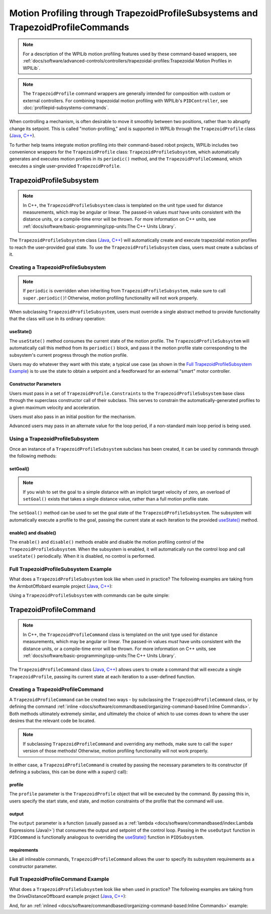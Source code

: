 Motion Profiling through TrapezoidProfileSubsystems and TrapezoidProfileCommands
================================================================================

.. note:: For a description of the WPILib motion profiling features used by these command-based wrappers, see :ref:`docs/software/advanced-controls/controllers/trapezoidal-profiles:Trapezoidal Motion Profiles in WPILib`.

.. note:: The ``TrapezoidProfile`` command wrappers are generally intended for composition with custom or external controllers.  For combining trapezoidal motion profiling with WPILib's ``PIDController``, see :doc:`profilepid-subsystems-commands`.

When controlling a mechanism, is often desirable to move it smoothly between two positions, rather than to abruptly change its setpoint.  This is called "motion-profiling," and is supported in WPILib through the ``TrapezoidProfile`` class (`Java <https://github.wpilib.org/allwpilib/docs/release/java/edu/wpi/first/math/trajectory/TrapezoidProfile.html>`__, `C++ <https://github.wpilib.org/allwpilib/docs/release/cpp/classfrc_1_1_trapezoid_profile.html>`__).

To further help teams integrate motion profiling into their command-based robot projects, WPILib includes two convenience wrappers for the ``TrapezoidProfile`` class: ``TrapezoidProfileSubsystem``, which automatically generates and executes motion profiles in its ``periodic()`` method, and the ``TrapezoidProfileCommand``, which executes a single user-provided ``TrapezoidProfile``.

TrapezoidProfileSubsystem
-------------------------

.. note:: In C++, the ``TrapezoidProfileSubsystem`` class is templated on the unit type used for distance measurements, which may be angular or linear.  The passed-in values *must* have units consistent with the distance units, or a compile-time error will be thrown.  For more information on C++ units, see :ref:`docs/software/basic-programming/cpp-units:The C++ Units Library`.

The ``TrapezoidProfileSubsystem`` class (`Java <https://github.wpilib.org/allwpilib/docs/release/java/edu/wpi/first/wpilibj2/command/TrapezoidProfileSubsystem.html>`__, `C++ <https://github.wpilib.org/allwpilib/docs/release/cpp/classfrc2_1_1_trapezoid_profile_subsystem.html>`__) will automatically create and execute trapezoidal motion profiles to reach the user-provided goal state.  To use the ``TrapezoidProfileSubsystem`` class, users must create a subclass of it.

Creating a TrapezoidProfileSubsystem
^^^^^^^^^^^^^^^^^^^^^^^^^^^^^^^^^^^^

.. note:: If ``periodic`` is overridden when inheriting from ``TrapezoidProfileSubsystem``, make sure to call ``super.periodic()``! Otherwise, motion profiling functionality will not work properly.

When subclassing ``TrapezoidProfileSubsystem``, users must override a single abstract method to provide functionality that the class will use in its ordinary operation:

useState()
~~~~~~~~~~

.. tabs::

   .. group-tab:: Java

      .. rli:: https://github.com/wpilibsuite/allwpilib/raw/v2023.2.1/wpilibNewCommands/src/main/java/edu/wpi/first/wpilibj2/command/TrapezoidProfileSubsystem.java
         :language: java
         :lines: 105-105

   .. group-tab:: C++

      .. rli:: https://github.com/wpilibsuite/allwpilib/raw/v2023.2.1/wpilibNewCommands/src/main/native/include/frc2/command/TrapezoidProfileSubsystem.h
         :language: c++
         :lines: 77-77


The ``useState()`` method consumes the current state of the motion profile.  The ``TrapezoidProfileSubsystem`` will automatically call this method from its ``periodic()`` block, and pass it the motion profile state corresponding to the subsystem's current progress through the motion profile.

Users may do whatever they want with this state; a typical use case (as shown in the `Full TrapezoidProfileSubsystem Example`_) is to use the state to obtain a setpoint and a feedforward for an external "smart" motor controller.

Constructor Parameters
~~~~~~~~~~~~~~~~~~~~~~

Users must pass in a set of ``TrapezoidProfile.Constraints`` to the ``TrapezoidProfileSubsystem`` base class through the superclass constructor call of their subclass.  This serves to constrain the automatically-generated profiles to a given maximum velocity and acceleration.

Users must also pass in an initial position for the mechanism.

Advanced users may pass in an alternate value for the loop period, if a non-standard main loop period is being used.

Using a TrapezoidProfileSubsystem
^^^^^^^^^^^^^^^^^^^^^^^^^^^^^^^^^

Once an instance of a ``TrapezoidProfileSubsystem`` subclass has been created, it can be used by commands through the following methods:

setGoal()
~~~~~~~~~

.. note:: If you wish to set the goal to a simple distance with an implicit target velocity of zero, an overload of ``setGoal()`` exists that takes a single distance value, rather than a full motion profile state.

The ``setGoal()`` method can be used to set the goal state of the ``TrapezoidProfileSubsystem``.  The subsystem will automatically execute a profile to the goal, passing the current state at each iteration to the provided `useState()`_ method.

.. tabs::

  .. code-tab:: java

    // The subsystem will execute a profile to a position of 5 and a velocity of 3.
    examplePIDSubsystem.setGoal(new TrapezoidProfile.State(5, 3);

  .. code-tab:: c++

    // The subsystem will execute a profile to a position of 5 meters and a velocity of 3 mps.
    examplePIDSubsyste.SetGoal({5_m, 3_mps});

enable() and disable()
~~~~~~~~~~~~~~~~~~~~~~

The ``enable()`` and ``disable()`` methods enable and disable the motion profiling control of the ``TrapezoidProfileSubsystem``.  When the subsystem is enabled, it will automatically run the control loop and call ``useState()`` periodically.  When it is disabled, no control is performed.

Full TrapezoidProfileSubsystem Example
^^^^^^^^^^^^^^^^^^^^^^^^^^^^^^^^^^^^^^

What does a ``TrapezoidProfileSubsystem`` look like when used in practice?  The following examples are taking from the ArmbotOffobard example project (`Java <https://github.com/wpilibsuite/allwpilib/tree/main/wpilibjExamples/src/main/java/edu/wpi/first/wpilibj/examples/armbotoffboard>`__, `C++ <https://github.com/wpilibsuite/allwpilib/tree/main/wpilibcExamples/src/main/cpp/examples/ArmBotOffboard>`__):

.. tabs::

  .. group-tab:: Java

    .. remoteliteralinclude:: https://raw.githubusercontent.com/wpilibsuite/allwpilib/v2023.2.1/wpilibjExamples/src/main/java/edu/wpi/first/wpilibj/examples/armbotoffboard/subsystems/ArmSubsystem.java
      :language: java
      :lines: 5-
      :linenos:
      :lineno-start: 5

  .. group-tab:: C++ (Header)

    .. remoteliteralinclude:: https://raw.githubusercontent.com/wpilibsuite/allwpilib/v2023.2.1/wpilibcExamples/src/main/cpp/examples/ArmBotOffboard/include/subsystems/ArmSubsystem.h
      :language: c++
      :lines: 5-
      :linenos:
      :lineno-start: 5

  .. group-tab:: C++ (Source)

    .. remoteliteralinclude:: https://raw.githubusercontent.com/wpilibsuite/allwpilib/v2023.2.1/wpilibcExamples/src/main/cpp/examples/ArmBotOffboard/cpp/subsystems/ArmSubsystem.cpp
      :language: c++
      :lines: 5-
      :linenos:
      :lineno-start: 5

Using a ``TrapezoidProfileSubsystem`` with commands can be quite simple:

.. tabs::

  .. group-tab:: Java

    .. remoteliteralinclude:: https://raw.githubusercontent.com/wpilibsuite/allwpilib/v2023.2.1/wpilibjExamples/src/main/java/edu/wpi/first/wpilibj/examples/armbotoffboard/RobotContainer.java
      :language: java
      :lines: 52-58
      :linenos:
      :lineno-start: 52

  .. group-tab:: C++

    .. remoteliteralinclude:: https://raw.githubusercontent.com/wpilibsuite/allwpilib/v2023.2.1/wpilibcExamples/src/main/cpp/examples/ArmBotOffboard/cpp/RobotContainer.cpp
      :language: c++
      :lines: 24-29
      :linenos:
      :lineno-start: 24

TrapezoidProfileCommand
-----------------------

.. note:: In C++, the ``TrapezoidProfileCommand`` class is templated on the unit type used for distance measurements, which may be angular or linear.  The passed-in values *must* have units consistent with the distance units, or a compile-time error will be thrown.  For more information on C++ units, see :ref:`docs/software/basic-programming/cpp-units:The C++ Units Library`.

The ``TrapezoidProfileCommand`` class (`Java <https://github.wpilib.org/allwpilib/docs/release/java/edu/wpi/first/wpilibj2/command/TrapezoidProfileCommand.html>`__, `C++ <https://github.wpilib.org/allwpilib/docs/release/cpp/classfrc2_1_1_trapezoid_profile_command.html>`__) allows users to create a command that will execute a single ``TrapezoidProfile``, passing its current state at each iteration to a user-defined function.

Creating a TrapezoidProfileCommand
^^^^^^^^^^^^^^^^^^^^^^^^^^^^^^^^^^

A ``TrapezoidProfileCommand`` can be created two ways - by subclassing the ``TrapezoidProfileCommand`` class, or by defining the command :ref:`inline <docs/software/commandbased/organizing-command-based:Inline Commands>`.  Both methods ultimately extremely similar, and ultimately the choice of which to use comes down to where the user desires that the relevant code be located.

.. note:: If subclassing ``TrapezoidProfileCommand`` and overriding any methods, make sure to call the ``super`` version of those methods! Otherwise, motion profiling functionality will not work properly.

In either case, a ``TrapezoidProfileCommand`` is created by passing the necessary parameters to its constructor (if defining a subclass, this can be done with a `super()` call):

.. tabs::

  .. group-tab:: Java

    .. remoteliteralinclude:: https://raw.githubusercontent.com/wpilibsuite/allwpilib/v2023.2.1/wpilibNewCommands/src/main/java/edu/wpi/first/wpilibj2/command/TrapezoidProfileCommand.java
      :language: java
      :lines: 25-34
      :linenos:
      :lineno-start: 25

  .. group-tab:: C++

    .. remoteliteralinclude:: https://raw.githubusercontent.com/wpilibsuite/allwpilib/v2023.2.1/wpilibNewCommands/src/main/native/include/frc2/command/TrapezoidProfileCommand.h
      :language: c++
      :lines: 35-45
      :linenos:
      :lineno-start: 35

profile
~~~~~~~

The ``profile`` parameter is the ``TrapezoidProfile`` object that will be executed by the command.  By passing this in, users specify the start state, end state, and motion constraints of the profile that the command will use.

output
~~~~~~

The ``output`` parameter is a function (usually passed as a :ref:`lambda <docs/software/commandbased/index:Lambda Expressions (Java)>`) that consumes the output and setpoint of the control loop.  Passing in the ``useOutput`` function in ``PIDCommand`` is functionally analogous to overriding the `useState()`_ function in ``PIDSubsystem``.

requirements
~~~~~~~~~~~~

Like all inlineable commands, ``TrapezoidProfileCommand`` allows the user to specify its subsystem requirements as a constructor parameter.

Full TrapezoidProfileCommand Example
^^^^^^^^^^^^^^^^^^^^^^^^^^^^^^^^^^^^

What does a ``TrapezoidProfileSubsystem`` look like when used in practice?  The following examples are taking from the DriveDistanceOffboard example project (`Java <https://github.com/wpilibsuite/allwpilib/tree/main/wpilibjExamples/src/main/java/edu/wpi/first/wpilibj/examples/drivedistanceoffboard>`__, `C++ <https://github.com/wpilibsuite/allwpilib/tree/main/wpilibcExamples/src/main/cpp/examples/DriveDistanceOffboard>`__):

.. tabs::

  .. group-tab:: Java

    .. remoteliteralinclude:: https://raw.githubusercontent.com/wpilibsuite/allwpilib/v2023.2.1/wpilibjExamples/src/main/java/edu/wpi/first/wpilibj/examples/drivedistanceoffboard/commands/DriveDistanceProfiled.java
      :language: java
      :lines: 5-
      :linenos:
      :lineno-start: 5

  .. group-tab:: C++ (Header)

    .. remoteliteralinclude:: https://raw.githubusercontent.com/wpilibsuite/allwpilib/v2023.2.1/wpilibcExamples/src/main/cpp/examples/DriveDistanceOffboard/include/commands/DriveDistanceProfiled.h
      :language: c++
      :lines: 5-
      :linenos:
      :lineno-start: 5

  .. group-tab:: C++ (Source)

    .. remoteliteralinclude:: https://raw.githubusercontent.com/wpilibsuite/allwpilib/v2023.2.1/wpilibcExamples/src/main/cpp/examples/DriveDistanceOffboard/cpp/commands/DriveDistanceProfiled.cpp
      :language: c++
      :lines: 5-
      :linenos:
      :lineno-start: 5

And, for an :ref:`inlined <docs/software/commandbased/organizing-command-based:Inline Commands>` example:

.. tabs::

  .. group-tab:: Java

    .. remoteliteralinclude:: https://raw.githubusercontent.com/wpilibsuite/allwpilib/v2023.2.1/wpilibjExamples/src/main/java/edu/wpi/first/wpilibj/examples/drivedistanceoffboard/RobotContainer.java
      :language: java
      :lines: 66-83
      :linenos:
      :lineno-start: 66

  .. group-tab:: C++

    .. remoteliteralinclude:: https://raw.githubusercontent.com/wpilibsuite/allwpilib/v2023.2.1/wpilibcExamples/src/main/cpp/examples/DriveDistanceOffboard/cpp/RobotContainer.cpp
      :language: c++
      :lines: 37-56
      :linenos:
      :lineno-start: 37
